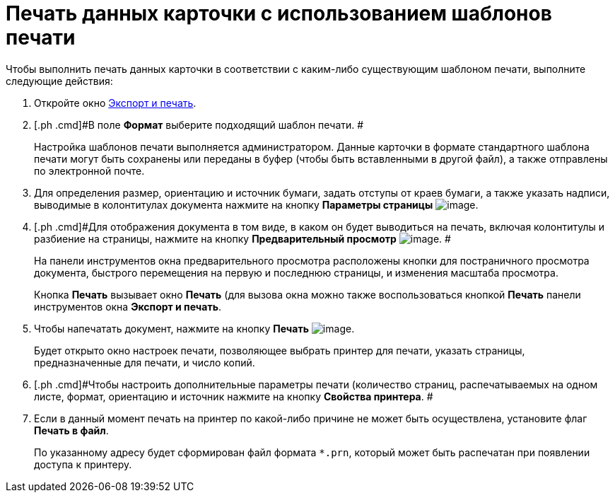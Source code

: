 = Печать данных карточки с использованием шаблонов печати

Чтобы выполнить печать данных карточки в соответствии с каким-либо существующим шаблоном печати, выполните следующие действия:

. [.ph .cmd]#Откройте окно xref:Card_export_and_print.adoc[Экспорт и печать].#
. [.ph .cmd]#В поле [.keyword]*Формат* выберите подходящий шаблон печати. #
+
Настройка шаблонов печати выполняется администратором. Данные карточки в формате стандартного шаблона печати могут быть сохранены или переданы в буфер (чтобы быть вставленными в другой файл), а также отправлены по электронной почте.
. [.ph .cmd]#Для определения размер, ориентацию и источник бумаги, задать отступы от краев бумаги, а также указать надписи, выводимые в колонтитулах документа нажмите на кнопку [.keyword .wintitle]*Параметры страницы* image:img/Buttons/card_page_params.png[image].#
. [.ph .cmd]#Для отображения документа в том виде, в каком он будет выводиться на печать, включая колонтитулы и разбиение на страницы, нажмите на кнопку *Предварительный просмотр* image:img/Buttons/card_preview.png[image]. #
+
На панели инструментов окна предварительного просмотра расположены кнопки для постраничного просмотра документа, быстрого перемещения на первую и последнюю страницы, и изменения масштаба просмотра.
+
Кнопка [.keyword]*Печать* вызывает окно [.keyword .wintitle]*Печать* (для вызова окна можно также воспользоваться кнопкой [.keyword]*Печать* панели инструментов окна [.keyword .wintitle]*Экспорт и печать*.
. [.ph .cmd]#Чтобы напечатать документ, нажмите на кнопку [.keyword]*Печать* image:img/Buttons/card_print.png[image].#
+
Будет открыто окно настроек печати, позволяющее выбрать принтер для печати, указать страницы, предназначенные для печати, и число копий.
. [.ph .cmd]#Чтобы настроить дополнительные параметры печати (количество страниц, распечатываемых на одном листе, формат, ориентацию и источник нажмите на кнопку [.keyword]*Свойства принтера*. #
. [.ph .cmd]#Если в данный момент печать на принтер по какой-либо причине не может быть осуществлена, установите флаг *Печать в файл*.#
+
По указанному адресу будет сформирован файл формата [.ph .filepath]`*.prn`, который может быть распечатан при появлении доступа к принтеру.
